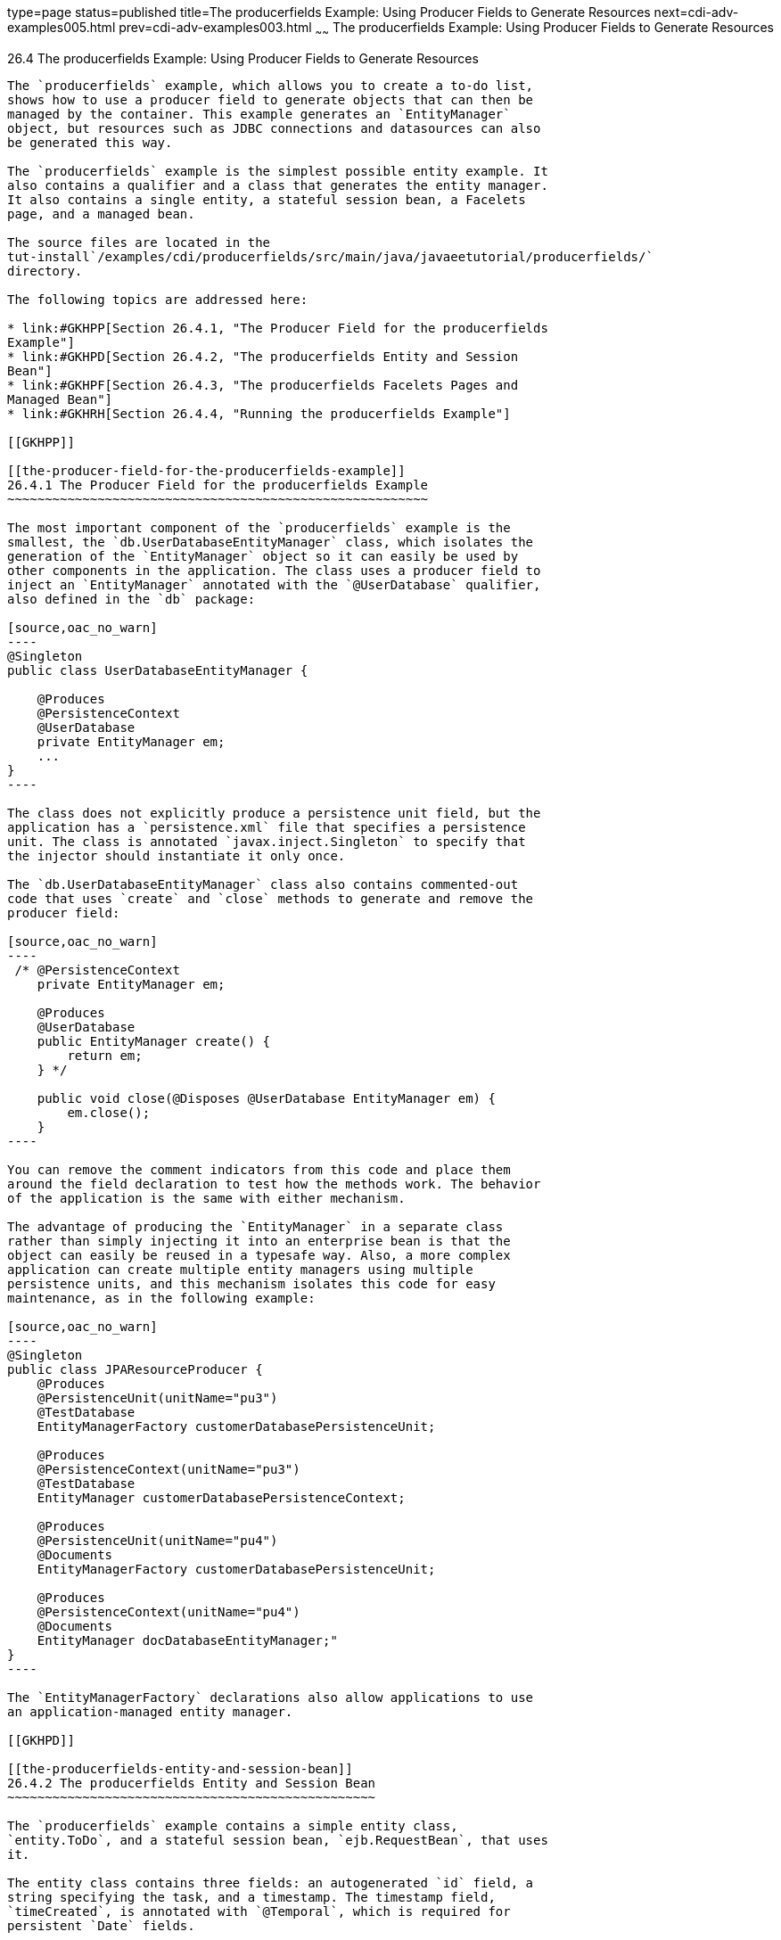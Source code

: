 type=page
status=published
title=The producerfields Example: Using Producer Fields to Generate Resources
next=cdi-adv-examples005.html
prev=cdi-adv-examples003.html
~~~~~~
The producerfields Example: Using Producer Fields to Generate Resources
=======================================================================

[[GKHRG]]

[[the-producerfields-example-using-producer-fields-to-generate-resources]]
26.4 The producerfields Example: Using Producer Fields to Generate Resources
----------------------------------------------------------------------------

The `producerfields` example, which allows you to create a to-do list,
shows how to use a producer field to generate objects that can then be
managed by the container. This example generates an `EntityManager`
object, but resources such as JDBC connections and datasources can also
be generated this way.

The `producerfields` example is the simplest possible entity example. It
also contains a qualifier and a class that generates the entity manager.
It also contains a single entity, a stateful session bean, a Facelets
page, and a managed bean.

The source files are located in the
tut-install`/examples/cdi/producerfields/src/main/java/javaeetutorial/producerfields/`
directory.

The following topics are addressed here:

* link:#GKHPP[Section 26.4.1, "The Producer Field for the producerfields
Example"]
* link:#GKHPD[Section 26.4.2, "The producerfields Entity and Session
Bean"]
* link:#GKHPF[Section 26.4.3, "The producerfields Facelets Pages and
Managed Bean"]
* link:#GKHRH[Section 26.4.4, "Running the producerfields Example"]

[[GKHPP]]

[[the-producer-field-for-the-producerfields-example]]
26.4.1 The Producer Field for the producerfields Example
~~~~~~~~~~~~~~~~~~~~~~~~~~~~~~~~~~~~~~~~~~~~~~~~~~~~~~~~

The most important component of the `producerfields` example is the
smallest, the `db.UserDatabaseEntityManager` class, which isolates the
generation of the `EntityManager` object so it can easily be used by
other components in the application. The class uses a producer field to
inject an `EntityManager` annotated with the `@UserDatabase` qualifier,
also defined in the `db` package:

[source,oac_no_warn]
----
@Singleton
public class UserDatabaseEntityManager {

    @Produces
    @PersistenceContext
    @UserDatabase
    private EntityManager em;
    ...
}
----

The class does not explicitly produce a persistence unit field, but the
application has a `persistence.xml` file that specifies a persistence
unit. The class is annotated `javax.inject.Singleton` to specify that
the injector should instantiate it only once.

The `db.UserDatabaseEntityManager` class also contains commented-out
code that uses `create` and `close` methods to generate and remove the
producer field:

[source,oac_no_warn]
----
 /* @PersistenceContext
    private EntityManager em;

    @Produces
    @UserDatabase
    public EntityManager create() {
        return em;
    } */

    public void close(@Disposes @UserDatabase EntityManager em) {
        em.close();
    }
----

You can remove the comment indicators from this code and place them
around the field declaration to test how the methods work. The behavior
of the application is the same with either mechanism.

The advantage of producing the `EntityManager` in a separate class
rather than simply injecting it into an enterprise bean is that the
object can easily be reused in a typesafe way. Also, a more complex
application can create multiple entity managers using multiple
persistence units, and this mechanism isolates this code for easy
maintenance, as in the following example:

[source,oac_no_warn]
----
@Singleton
public class JPAResourceProducer {
    @Produces 
    @PersistenceUnit(unitName="pu3")
    @TestDatabase 
    EntityManagerFactory customerDatabasePersistenceUnit;

    @Produces 
    @PersistenceContext(unitName="pu3")
    @TestDatabase 
    EntityManager customerDatabasePersistenceContext;
    
    @Produces 
    @PersistenceUnit(unitName="pu4")
    @Documents
    EntityManagerFactory customerDatabasePersistenceUnit;

    @Produces 
    @PersistenceContext(unitName="pu4")
    @Documents 
    EntityManager docDatabaseEntityManager;"
}
----

The `EntityManagerFactory` declarations also allow applications to use
an application-managed entity manager.

[[GKHPD]]

[[the-producerfields-entity-and-session-bean]]
26.4.2 The producerfields Entity and Session Bean
~~~~~~~~~~~~~~~~~~~~~~~~~~~~~~~~~~~~~~~~~~~~~~~~~

The `producerfields` example contains a simple entity class,
`entity.ToDo`, and a stateful session bean, `ejb.RequestBean`, that uses
it.

The entity class contains three fields: an autogenerated `id` field, a
string specifying the task, and a timestamp. The timestamp field,
`timeCreated`, is annotated with `@Temporal`, which is required for
persistent `Date` fields.

[source,oac_no_warn]
----
@Entity
public class ToDo implements Serializable {

    ...
    @Id
    @GeneratedValue(strategy = GenerationType.AUTO)
    private Long id;
    protected String taskText;
    @Temporal(TIMESTAMP)
    protected Date timeCreated;

    public ToDo() {
    }

    public ToDo(Long id, String taskText, Date timeCreated) {
        this.id = id;
        this.taskText = taskText;
        this.timeCreated = timeCreated;
    }
    ...
----

The remainder of the `ToDo` class contains the usual getters, setters,
and other entity methods.

The `RequestBean` class injects the `EntityManager` generated by the
producer method, annotated with the `@UserDatabase` qualifier:

[source,oac_no_warn]
----
@ConversationScoped
@Stateful
public class RequestBean {

    @Inject
    @UserDatabase
    EntityManager em;
----

It then defines two methods, one that creates and persists a single
`ToDo` list item, and another that retrieves all the `ToDo` items
created so far by creating a query:

[source,oac_no_warn]
----
    public ToDo createToDo(String inputString) {
        ToDo toDo = null;
        Date currentTime = Calendar.getInstance().getTime();

        try {
            toDo = new ToDo();
            toDo.setTaskText(inputString);
            toDo.setTimeCreated(currentTime);
            em.persist(toDo);
            return toDo;
        } catch (Exception e) {
            throw new EJBException(e.getMessage());
        }
    }

    public List<ToDo> getToDos() {
        try {
             List<ToDo> toDos =
                    (List<ToDo>) em.createQuery(
                    "SELECT t FROM ToDo t ORDER BY t.timeCreated")
                    .getResultList();
            return toDos;
        } catch (Exception e) {
            throw new EJBException(e.getMessage());
        }
    }
}
----

[[GKHPF]]

[[the-producerfields-facelets-pages-and-managed-bean]]
26.4.3 The producerfields Facelets Pages and Managed Bean
~~~~~~~~~~~~~~~~~~~~~~~~~~~~~~~~~~~~~~~~~~~~~~~~~~~~~~~~~

The `producerfields` example has two Facelets pages, `index.xhtml` and
`todolist.xhtml`. The simple form on the `index.xhtml` page asks the
user only for the task. When the user clicks the Submit button, the
`listBean.createTask` method is called. When the user clicks the Show
Items button, the action specifies that the `todolist.xhtml` file should
be displayed:

[source,oac_no_warn]
----
    <h:body>
        <h2>To Do List</h2>
        <p>Enter a task to be completed.</p>
        <h:form id="todolist">
            <p><h:outputLabel value="Enter a string: " for="inputString"/>
                <h:inputText id="inputString"
                             value="#{listBean.inputString}"/></p>
            <p><h:commandButton value="Submit"
                                action="#{listBean.createTask()}"/></p>
            <p><h:commandButton value="Show Items"
                                action="todolist"/></p>
        </h:form>
        ...
    </h:body>
----

The managed bean, `web.ListBean`, injects the `ejb.RequestBean` session
bean. It declares the `entity.ToDo` entity and a list of the entity
along with the input string that it passes to the session bean. The
`inputString` is annotated with the `@NotNull` Bean Validation
constraint, so an attempt to submit an empty string results in an error.

[source,oac_no_warn]
----
@Named
@ConversationScoped
public class ListBean implements Serializable {

    ...
    @EJB
    private RequestBean request;
    @NotNull
    private String inputString;
    private ToDo toDo;
    private List<ToDo> toDos;
----

The `createTask` method called by the Submit button calls the
`createToDo` method of `RequestBean`:

[source,oac_no_warn]
----
    public void createTask() {
        this.toDo = request.createToDo(inputString);
    }
----

The `getToDos` method, which is called by the `todolist.xhtml` page,
calls the `getToDos` method of `RequestBean`:

[source,oac_no_warn]
----
public List<ToDo> getToDos() {
        return request.getToDos();
    }
----

To force the Facelets page to recognize an empty string as a null value
and return an error, the `web.xml` file sets the context parameter
`javax.faces.INTERPRET_EMPTY_STRING_SUBMITTED_VALUES_AS_NULL` to `true`:

[source,oac_no_warn]
----
<context-param>
  <param-name>javax.faces.INTERPRET_EMPTY_STRING_SUBMITTED_VALUES_AS_NULL</param-name>
  <param-value>true</param-value>
</context-param>
----

The `todolist.xhtml` page is a little more complicated than the
`index.html` page. It contains a `dataTable` element that displays the
contents of the `ToDo` list. The body of the page looks like this:

[source,oac_no_warn]
----
    <body>
        <h2>To Do List</h2>
        <h:form id="showlist">
            <h:dataTable var="toDo"
                         value="#{listBean.toDos}"
                         rules="all"
                         border="1"
                         cellpadding="5">
                <h:column>
                    <f:facet name="header">
                        <h:outputText value="Time Stamp" />
                    </f:facet>
                    <h:outputText value="#{toDo.timeCreated}" />
                </h:column>
                <h:column>
                    <f:facet name="header">
                        <h:outputText value="Task" />
                    </f:facet>
                    <h:outputText value="#{toDo.taskText}" />
                </h:column>
            </h:dataTable>
            <p><h:commandButton id="back" value="Back" action="index" /></p>
        </h:form>
    </body>
----

The value of the `dataTable` is `listBean.toDos`, the list returned by
the managed bean's `getToDos` method, which in turn calls the session
bean's `getToDos` method. Each row of the table displays the
`timeCreated` and `taskText` fields of the individual task. Finally, a
Back button returns the user to the `index.xhtml` page.

[[GKHRH]]

[[running-the-producerfields-example]]
26.4.4 Running the producerfields Example
~~~~~~~~~~~~~~~~~~~~~~~~~~~~~~~~~~~~~~~~~

You can use either NetBeans IDE or Maven to build, package, deploy, and
run the `producerfields` application.

The following topics are addressed here:

* link:#GKHPB[Section 26.4.4.1, "To Build, Package, and Deploy the
producerfields Example Using NetBeans IDE"]
* link:#GKHRM[Section 26.4.4.2, "To Build, Package, and Deploy the
producerfields Example Using Maven"]
* link:#GKHRR[Section 26.4.4.3, "To Run the producerfields Example"]

[[GKHPB]]

[[to-build-package-and-deploy-the-producerfields-example-using-netbeans-ide]]
26.4.4.1 To Build, Package, and Deploy the producerfields Example Using
NetBeans IDE
^^^^^^^^^^^^^^^^^^^^^^^^^^^^^^^^^^^^^^^^^^^^^^^^^^^^^^^^^^^^^^^^^^^^^^^^^^^^^^^^^^^^

1.  Make sure that GlassFish Server has been started (see
link:usingexamples002.html#BNADI[Starting and Stopping GlassFish
Server]).
2.  If the database server is not already running, start it by following
the instructions in link:usingexamples004.html#BNADK[Starting and
Stopping the Java DB Server].
3.  From the File menu, choose Open Project.
4.  In the Open Project dialog box, navigate to:
+
[source,oac_no_warn]
----
tut-install/examples/cdi
----
5.  Select the `producerfields` folder.
6.  Click Open Project.
7.  In the Projects tab, right-click the `producerfields` project and
select Build.
+
This command builds and packages the application into a WAR file,
`producerfields.war`, located in the `target` directory, and then
deploys it to GlassFish Server.

[[GKHRM]]

[[to-build-package-and-deploy-the-producerfields-example-using-maven]]
26.4.4.2 To Build, Package, and Deploy the producerfields Example Using
Maven
^^^^^^^^^^^^^^^^^^^^^^^^^^^^^^^^^^^^^^^^^^^^^^^^^^^^^^^^^^^^^^^^^^^^^^^^^^^^^

1.  Make sure that GlassFish Server has been started (see
link:usingexamples002.html#BNADI[Starting and Stopping GlassFish
Server]).
2.  If the database server is not already running, start it by following
the instructions in link:usingexamples004.html#BNADK[Starting and
Stopping the Java DB Server].
3.  In a terminal window, go to:
+
[source,oac_no_warn]
----
tut-install/examples/cdi/producerfields/
----
4.  Enter the following command to deploy the application:
+
[source,oac_no_warn]
----
mvn install
----
+
This command builds and packages the application into a WAR file,
`producerfields.war`, located in the `target` directory, and then
deploys it to GlassFish Server.

[[GKHRR]]

[[to-run-the-producerfields-example]]
26.4.4.3 To Run the producerfields Example
^^^^^^^^^^^^^^^^^^^^^^^^^^^^^^^^^^^^^^^^^^

1.  In a web browser, enter the following URL:
+
[source,oac_no_warn]
----
http://localhost:8080/producerfields
----
2.  On the Create To Do List page, enter a string in the field and click
Submit.
+
You can enter additional strings and click Submit to create a task list
with multiple items.
3.  Click Show Items.
+
The To Do List page opens, showing the timestamp and text for each item
you created.
4.  Click Back to return to the Create To Do List page.
+
On this page, you can enter more items in the list.


